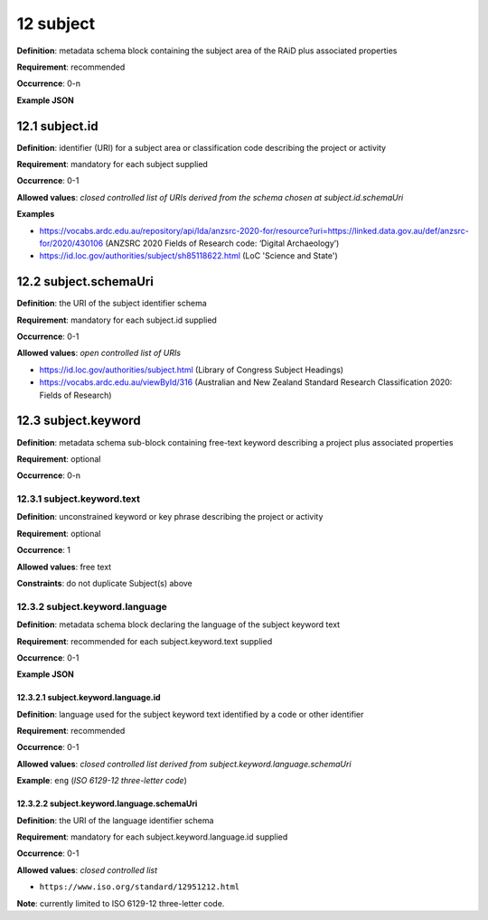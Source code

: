 .. autosummary::
   :toctree: generated

.. _12-subject:

12 subject
==========

**Definition**: metadata schema block containing the subject area of the RAiD plus associated properties

**Requirement**: recommended

**Occurrence**: 0-n

**Example JSON**

.. _12.1-subject.id:

12.1 subject.id
---------------

**Definition**: identifier (URI) for a subject area or classification code describing the project or activity

**Requirement**: mandatory for each subject supplied

**Occurrence**: 0-1

**Allowed values**: *closed controlled list of URIs derived from the schema chosen at subject.id.schemaUri*

**Examples**

* https://vocabs.ardc.edu.au/repository/api/lda/anzsrc-2020-for/resource?uri=https://linked.data.gov.au/def/anzsrc-for/2020/430106 (ANZSRC 2020 Fields of Research code: ‘Digital Archaeology’)
* https://id.loc.gov/authorities/subject/sh85118622.html (LoC 'Science and State')

.. _12.2-subject.schemaUri:

12.2 subject.schemaUri
----------------------

**Definition**: the URI of the subject identifier schema

**Requirement**: mandatory for each subject.id supplied

**Occurrence**: 0-1

**Allowed values**: *open controlled list of URIs*

* https://id.loc.gov/authorities/subject.html (Library of Congress Subject Headings)
* https://vocabs.ardc.edu.au/viewById/316 (Australian and New Zealand Standard Research Classification 2020: Fields of Research)

.. _12.3-subject.keyword:

12.3 subject.keyword
--------------------

**Definition**: metadata schema sub-block containing free-text keyword describing a project plus associated properties

**Requirement**: optional

**Occurrence**: 0-n

.. _12.3.1-subject.keyword.text:

12.3.1 subject.keyword.text
^^^^^^^^^^^^^^^^^^^^^^^^^^^

**Definition**: unconstrained keyword or key phrase describing the project or activity

**Requirement**: optional

**Occurrence**: 1

**Allowed values**: free text

**Constraints**: do not duplicate Subject(s) above

.. _12.3.2-subject.keyword.language:

12.3.2 subject.keyword.language
^^^^^^^^^^^^^^^^^^^^^^^^^^^^^^^

**Definition**: metadata schema block declaring the language of the subject keyword text

**Requirement**: recommended for each subject.keyword.text supplied

**Occurrence**: 0-1

**Example JSON**

.. _12.3.2.1-subject.keyword.language.id:

12.3.2.1 subject.keyword.language.id
~~~~~~~~~~~~~~~~~~~~~~~~~~~~~~~~~~~~

**Definition**: language used for the subject keyword text identified by a code or other identifier

**Requirement**: recommended

**Occurrence**: 0-1

**Allowed values**: *closed controlled list derived from subject.keyword.language.schemaUri*

**Example**: ``eng`` (*ISO 6129-12 three-letter code*)

.. _12.3.2.2-subject.keyword.language.schemaUri:

12.3.2.2 subject.keyword.language.schemaUri
~~~~~~~~~~~~~~~~~~~~~~~~~~~~~~~~~~~~~~~~~~~

**Definition**: the URI of the language identifier schema

**Requirement**: mandatory for each subject.keyword.language.id supplied

**Occurrence**: 0-1

**Allowed values**: *closed controlled list*

* ``https://www.iso.org/standard/12951212.html``

**Note**: currently limited to ISO 6129-12 three-letter code.